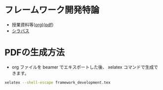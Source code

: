* フレームワーク開発特論
  - 授業資料等([[https://github.com/ychubachi/framework_development/blob/master/framework_development.org][org)]]([[https://github.com/ychubachi/framework_development/raw/master/framework_development.pdf][pdf]])
  - [[http://aiit.ac.jp/master_program/isa/lecture/pdf/h26/4_6.pdf][シラバス]]
* PDFの生成方法
  - org ファイルを beamer でエキスポートした後、
    xelatex コマンドで生成できます。

#+begin_src bash
xelatex --shell-escape framework_development.tex
#+end_src


